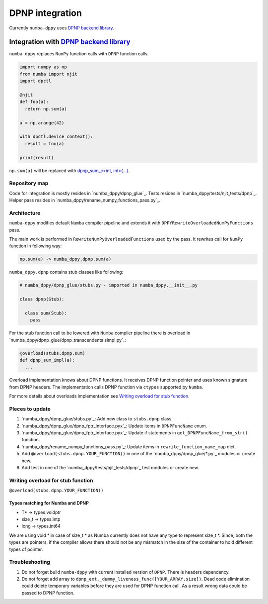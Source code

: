 DPNP integration
================

Currently ``numba-dppy`` uses `DPNP backend library`_.

Integration with `DPNP backend library`_
----------------------------------------

``numba-dppy`` replaces ``NumPy`` function calls with ``DPNP`` function calls.

.. code::

    import numpy as np
    from numba import njit
    import dpctl

    @njit
    def foo(a):
      return np.sum(a)

    a = np.arange(42)

    with dpctl.device_context():
      result = foo(a)

    print(result)

``np.sum(a)`` will be replaced with `dpnp_sum_c<int, int>(...) <https://github.com/IntelPython/dpnp/blob/ef404c0f284b0c508ed1e556e140f02f76ae5551/dpnp/backend/kernels/dpnp_krnl_reduction.cpp#L58>`_.

Repository map
``````````````

Code for integration is mostly resides in `numba_dppy/dpnp_glue`_.
Tests resides in `numba_dppy/tests/njit_tests/dpnp`_.
Helper pass resides in `numba_dppy/rename_numpy_functions_pass.py`_.

Architecture
````````````

``numba-dppy`` modifies default ``Numba`` compiler pipeline and extends it with
``DPPYRewriteOverloadedNumPyFunctions`` pass.

The main work is performed in ``RewriteNumPyOverloadedFunctions`` used by the pass.
It rewrites call for ``NumPy`` function in following way:

.. code::

    np.sum(a) -> numba_dppy.dpnp.sum(a)

``numba_dppy.dpnp`` contains stub classes like following:

.. code::

    # numba_dppy/dpnp_glue/stubs.py - imported in numba_dppy.__init__.py

    class dpnp(Stub):

      class sum(Stub):
        pass

For the stub function call to be lowered with ``Numba`` compiler pipeline there
is overload in `numba_dppy/dpnp_glue/dpnp_transcendentalsimpl.py`_:

.. code::

    @overload(stubs.dpnp.sum)
    def dpnp_sum_impl(a):
      ...

Overload implementation knows about DPNP functions.
It receives DPNP function pointer and uses known signature from DPNP headers.
The implementation calls DPNP function via ``ctypes`` supported by ``Numba``.

For more details about overloads implementation see `Writing overload for stub function`_.

Pleces to update
````````````````

1. `numba_dppy/dpnp_glue/stubs.py`_: Add new class to ``stubs.dpnp`` class.
2. `numba_dppy/dpnp_glue/dpnp_fptr_interface.pyx`_: Update items in ``DPNPFuncName`` enum.
3. `numba_dppy/dpnp_glue/dpnp_fptr_interface.pyx`_: Update if statements in ``get_DPNPFuncName_from_str()`` function.
4. `numba_dppy/rename_numpy_functions_pass.py`_: Update items in ``rewrite_function_name_map`` dict.
5. Add ``@overload(stubs.dpnp.YOUR_FUNCTION))`` in one of the `numba_dppy/dpnp_glue/*.py`_ modules or create new.
6. Add test in one of the `numba_dppy/tests/njit_tests/dpnp`_ test modules or create new.

Writing overload for stub function
``````````````````````````````````

``@overload(stubs.dpnp.YOUR_FUNCTION))``



Types matching for Numba and DPNP
~~~~~~~~~~~~~~~~~~~~~~~~~~~~~~~~~

- T* -> types.voidptr
- size_t -> types.intp
- long -> types.int64

We are using void * in case of size_t * as Numba currently does not have
any type to represent size_t *. Since, both the types are pointers,
if the compiler allows there should not be any mismatch in the size of
the container to hold different types of pointer.

Troubleshooting
```````````````

1. Do not forget build ``numba-dppy`` with current installed version of ``DPNP``.
   There is headers dependency.
2. Do not forget add array to ``dpnp_ext._dummy_liveness_func([YOUR_ARRAY.size])``.
   Dead code elimination could delete temporary variables before they are used for DPNP function call.
   As a result wrong data could be passed to DPNP function.


.. _`DPNP backend library`: https://github.com/IntelPython/dpnp/tree/master/dpnp/backend

